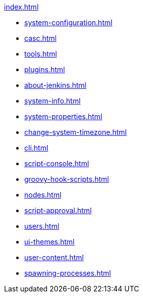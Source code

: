 .xref:index.adoc[]
* xref:system-configuration.adoc[]
* xref:casc.adoc[]
* xref:tools.adoc[]
* xref:plugins.adoc[]
* xref:about-jenkins.adoc[]
* xref:system-info.adoc[]
* xref:system-properties.adoc[]
* xref:change-system-timezone.adoc[]
* xref:cli.adoc[]
* xref:script-console.adoc[]
* xref:groovy-hook-scripts.adoc[]
* xref:nodes.adoc[]
* xref:script-approval.adoc[]
* xref:users.adoc[]
* xref:ui-themes.adoc[]
* xref:user-content.adoc[]
* xref:spawning-processes.adoc[]
